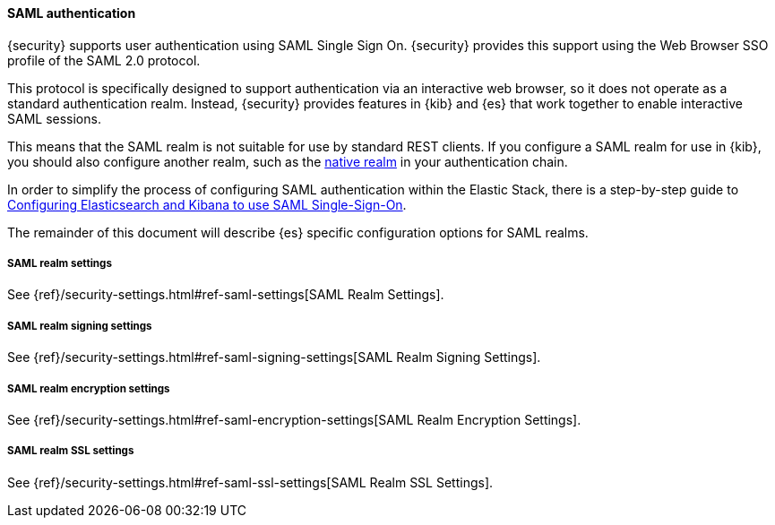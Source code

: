 [[saml-realm]]
==== SAML authentication
{security} supports user authentication using SAML Single Sign On.
{security} provides this support using the Web Browser SSO profile of the SAML
2.0 protocol.

This protocol is specifically designed to support authentication via an
interactive web browser, so it does not operate as a standard authentication
realm. Instead, {security} provides features in {kib} and {es} that work
together to enable interactive SAML sessions.

This means that the SAML realm is not suitable for use by standard REST clients.
If you configure a SAML realm for use in {kib}, you should also configure
another realm, such as the <<native-realm, native realm>> in your authentication
chain.

In order to simplify the process of configuring SAML authentication within the
Elastic Stack, there is a step-by-step guide to
<<saml-guide, Configuring Elasticsearch and Kibana to use SAML Single-Sign-On>>.

The remainder of this document will describe {es} specific configuration options
for SAML realms.


[[saml-settings]]
===== SAML realm settings

See {ref}/security-settings.html#ref-saml-settings[SAML Realm Settings]. 


===== SAML realm signing settings

See {ref}/security-settings.html#ref-saml-signing-settings[SAML Realm Signing Settings]. 


===== SAML realm encryption settings

See {ref}/security-settings.html#ref-saml-encryption-settings[SAML Realm Encryption Settings]. 

===== SAML realm SSL settings

See {ref}/security-settings.html#ref-saml-ssl-settings[SAML Realm SSL Settings]. 

